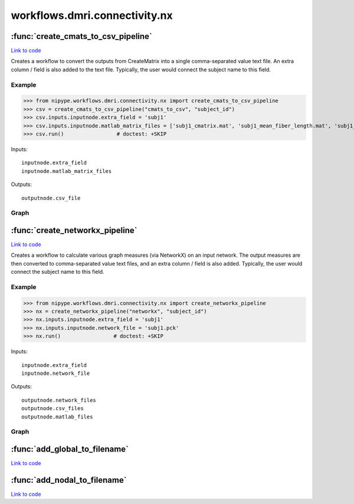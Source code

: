 .. AUTO-GENERATED FILE -- DO NOT EDIT!

workflows.dmri.connectivity.nx
==============================


.. module:: nipype.workflows.dmri.connectivity.nx


.. _nipype.workflows.dmri.connectivity.nx.create_cmats_to_csv_pipeline:

:func:`create_cmats_to_csv_pipeline`
------------------------------------

`Link to code <http://github.com/nipy/nipype/tree/083918710085dcc1ce0a4427b490267bef42316a/nipype/workflows/dmri/connectivity/nx.py#L97>`__



Creates a workflow to convert the outputs from CreateMatrix into a single
comma-separated value text file. An extra column / field is also added to the
text file. Typically, the user would connect the subject name to this field.

Example
~~~~~~~

>>> from nipype.workflows.dmri.connectivity.nx import create_cmats_to_csv_pipeline
>>> csv = create_cmats_to_csv_pipeline("cmats_to_csv", "subject_id")
>>> csv.inputs.inputnode.extra_field = 'subj1'
>>> csv.inputs.inputnode.matlab_matrix_files = ['subj1_cmatrix.mat', 'subj1_mean_fiber_length.mat', 'subj1_median_fiber_length.mat', 'subj1_fiber_length_std.mat']
>>> csv.run()                 # doctest: +SKIP

Inputs::

    inputnode.extra_field
    inputnode.matlab_matrix_files

Outputs::

    outputnode.csv_file


Graph
~~~~~

.. graphviz::

	digraph cmats_to_csv{

	  label="cmats_to_csv";

	  cmats_to_csv_inputnode[label="inputnode (utility)"];

	  cmats_to_csv_Matlab2CSV[label="Matlab2CSV (misc)"];

	  cmats_to_csv_MergeCSVFiles[label="MergeCSVFiles (misc)"];

	  cmats_to_csv_outputnode[label="outputnode (utility)"];

	  cmats_to_csv_inputnode -> cmats_to_csv_MergeCSVFiles;

	  cmats_to_csv_inputnode -> cmats_to_csv_Matlab2CSV;

	  cmats_to_csv_Matlab2CSV -> cmats_to_csv_MergeCSVFiles;

	  cmats_to_csv_MergeCSVFiles -> cmats_to_csv_outputnode;

	}


.. _nipype.workflows.dmri.connectivity.nx.create_networkx_pipeline:

:func:`create_networkx_pipeline`
--------------------------------

`Link to code <http://github.com/nipy/nipype/tree/083918710085dcc1ce0a4427b490267bef42316a/nipype/workflows/dmri/connectivity/nx.py#L18>`__



Creates a workflow to calculate various graph measures (via NetworkX) on
an input network. The output measures are then converted to comma-separated value
text files, and an extra column / field is also added. Typically, the user would
connect the subject name to this field.

Example
~~~~~~~

>>> from nipype.workflows.dmri.connectivity.nx import create_networkx_pipeline
>>> nx = create_networkx_pipeline("networkx", "subject_id")
>>> nx.inputs.inputnode.extra_field = 'subj1'
>>> nx.inputs.inputnode.network_file = 'subj1.pck'
>>> nx.run()                 # doctest: +SKIP

Inputs::

    inputnode.extra_field
    inputnode.network_file

Outputs::

    outputnode.network_files
    outputnode.csv_files
    outputnode.matlab_files


Graph
~~~~~

.. graphviz::

	digraph networkx{

	  label="networkx";

	  networkx_inputnode[label="inputnode (utility)"];

	  networkx_NetworkXMetrics[label="NetworkXMetrics (cmtk)"];

	  networkx_mergeNetworks[label="mergeNetworks (utility)"];

	  networkx_Matlab2CSV_node[label="Matlab2CSV_node (misc)"];

	  networkx_MergeCSVFiles_node[label="MergeCSVFiles_node (misc)"];

	  networkx_Matlab2CSV_global[label="Matlab2CSV_global (misc)"];

	  networkx_MergeCSVFiles_global[label="MergeCSVFiles_global (misc)"];

	  networkx_mergeCSVs[label="mergeCSVs (utility)"];

	  networkx_outputnode[label="outputnode (utility)"];

	  networkx_inputnode -> networkx_NetworkXMetrics;

	  networkx_inputnode -> networkx_MergeCSVFiles_global;

	  networkx_inputnode -> networkx_MergeCSVFiles_global;

	  networkx_inputnode -> networkx_mergeNetworks;

	  networkx_inputnode -> networkx_MergeCSVFiles_node;

	  networkx_inputnode -> networkx_MergeCSVFiles_node;

	  networkx_inputnode -> networkx_MergeCSVFiles_node;

	  networkx_NetworkXMetrics -> networkx_mergeNetworks;

	  networkx_NetworkXMetrics -> networkx_outputnode;

	  networkx_NetworkXMetrics -> networkx_Matlab2CSV_node;

	  networkx_NetworkXMetrics -> networkx_Matlab2CSV_global;

	  networkx_mergeNetworks -> networkx_outputnode;

	  networkx_Matlab2CSV_node -> networkx_MergeCSVFiles_node;

	  networkx_MergeCSVFiles_node -> networkx_mergeCSVs;

	  networkx_MergeCSVFiles_node -> networkx_outputnode;

	  networkx_Matlab2CSV_global -> networkx_MergeCSVFiles_global;

	  networkx_Matlab2CSV_global -> networkx_MergeCSVFiles_global;

	  networkx_MergeCSVFiles_global -> networkx_mergeCSVs;

	  networkx_MergeCSVFiles_global -> networkx_outputnode;

	  networkx_mergeCSVs -> networkx_outputnode;

	}


.. _nipype.workflows.dmri.connectivity.nx.add_global_to_filename:

:func:`add_global_to_filename`
------------------------------

`Link to code <http://github.com/nipy/nipype/tree/083918710085dcc1ce0a4427b490267bef42316a/nipype/workflows/dmri/connectivity/nx.py#L8>`__






.. _nipype.workflows.dmri.connectivity.nx.add_nodal_to_filename:

:func:`add_nodal_to_filename`
-----------------------------

`Link to code <http://github.com/nipy/nipype/tree/083918710085dcc1ce0a4427b490267bef42316a/nipype/workflows/dmri/connectivity/nx.py#L13>`__





